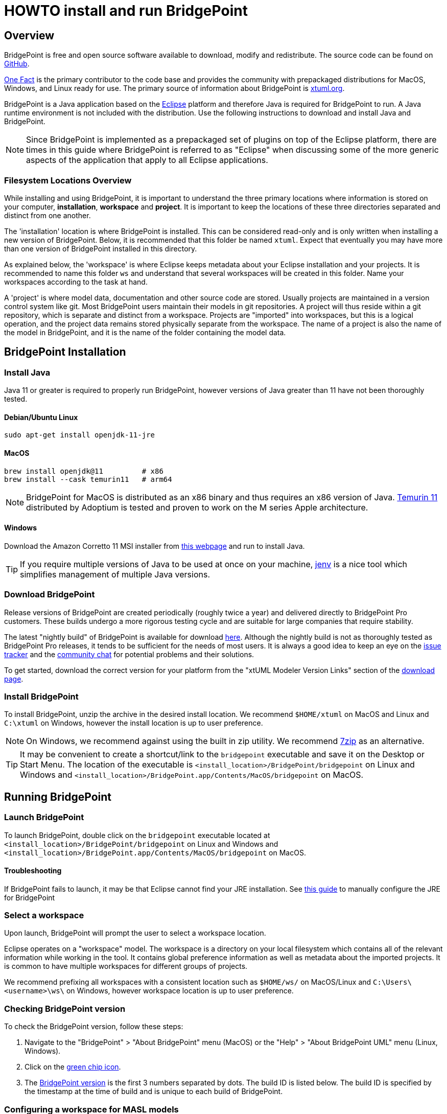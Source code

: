 = HOWTO install and run BridgePoint

== Overview

BridgePoint is free and open source software available to download, modify and
redistribute. The source code can be found on
link:https://github.com/xtuml/bridgepoint/[GitHub].

link:https://onefact.net/[One Fact] is the primary contributor to the code base and provides the
community with prepackaged distributions for MacOS, Windows, and Linux ready for
use.  The primary source of information about BridgePoint is link:https://xtuml.org/[xtuml.org].

BridgePoint is a Java application based on the https://eclipse.org/[Eclipse] platform and therefore
Java is required for BridgePoint to run. A Java runtime environment is not
included with the distribution. Use the following
instructions to download and install Java and BridgePoint.

NOTE: Since BridgePoint is implemented as a prepackaged set of plugins on top of
the Eclipse platform, there are times in this guide where BridgePoint is
referred to as "Eclipse" when discussing some of the more generic aspects of the
application that apply to all Eclipse applications.

=== Filesystem Locations Overview

While installing and using BridgePoint, it is important to understand the
three primary locations where information is stored on your computer,
*installation*, *workspace* and *project*.  It is important to keep the
locations of these three directories separated and distinct from one
another.

The 'installation' location is where BridgePoint is installed.  This can be
considered read-only and is only written when installing a new version of
BridgePoint.  Below, it is recommended that this folder be named `xtuml`.
Expect that eventually you may have more than one version of BridgePoint
installed in this directory.

As explained below, the 'workspace' is where Eclipse keeps metadata about
your Eclipse installation and your projects.  It is recommended to name
this folder `ws` and understand that several workspaces will be created in
this folder.  Name your workspaces according to the task at hand.

A 'project' is where model data, documentation and other source code are
stored.  Usually projects are maintained in a version control system like
git.  Most BridgePoint users maintain their models in git repositories.
A project will thus reside within a git repository, which is separate and
distinct from a workspace.  Projects are "imported" into workspaces, but
this is a logical operation, and the project data remains stored
physically separate from the workspace.  The name of a project is also the
name of the model in BridgePoint, and it is the name of the folder
containing the model data.

== BridgePoint Installation

=== Install Java

Java 11 or greater is required to properly run BridgePoint, however versions of
Java greater than 11 have not been thoroughly tested. 

==== Debian/Ubuntu Linux

  sudo apt-get install openjdk-11-jre

==== MacOS

  brew install openjdk@11         # x86
  brew install --cask temurin11   # arm64

NOTE: BridgePoint for MacOS is distributed as an x86 binary and thus requires an
x86 version of Java.
link:https://adoptium.net/temurin/releases/?version=11[Temurin 11] distributed
by Adoptium is tested and proven to work on the M series Apple architecture.

==== Windows

Download the Amazon Corretto 11 MSI installer from
link:https://docs.aws.amazon.com/corretto/latest/corretto-11-ug/downloads-list.html[this webpage]
and run to install Java.

TIP: If you require multiple versions of Java to be used at once on your
machine, link:https://github.com/jenv/jenv[jenv] is a nice tool which simplifies
management of multiple Java versions.

=== Download BridgePoint

Release versions of BridgePoint are created periodically (roughly twice a year)
and delivered directly to BridgePoint Pro customers. These builds undergo a more
rigorous testing cycle and are suitable for large companies that require
stability.

The latest "nightly build" of BridgePoint is available for download
link:https://s3.amazonaws.com/xtuml-releases/nightly-build/buildfiles.html[here].
Although the nightly build is not as thoroughly tested as BridgePoint Pro
releases, it tends to be sufficient for the needs of most users. It is always a
good idea to keep an eye on the link:https://support.onefact.net[issue tracker]
and the link:https://hangouts.google.com/group/vMohZ9oW08xR7wSd2[community chat]
for potential problems and their solutions.

To get started, download the correct version for your platform from the "xtUML
Modeler Version Links" section of the
link:https://s3.amazonaws.com/xtuml-releases/nightly-build/buildfiles.html[download page].

=== Install BridgePoint

To install BridgePoint, unzip the archive in the desired install location. We
recommend `$HOME/xtuml` on MacOS and Linux and `C:\xtuml` on Windows, however
the install location is up to user preference.

NOTE: On Windows, we recommend against using the built in zip utility. We
recommend link:https://www.7-zip.org/[7zip] as an alternative.

TIP: It may be convenient to create a shortcut/link to the `bridgepoint`
executable and save it on the Desktop or Start Menu. The location of the
executable is `<install_location>/BridgePoint/bridgepoint` on Linux and Windows
and `<install_location>/BridgePoint.app/Contents/MacOS/bridgepoint` on MacOS.

== Running BridgePoint

=== Launch BridgePoint

To launch BridgePoint, double click on the `bridgepoint` executable located at
`<install_location>/BridgePoint/bridgepoint` on Linux and Windows and
`<install_location>/BridgePoint.app/Contents/MacOS/bridgepoint` on MacOS.


==== Troubleshooting

If BridgePoint fails to launch, it may be that Eclipse cannot find your JRE
installation. See
link:./HOWTO-configure-bp-jre.adoc[this guide] 
to manually configure the JRE for BridgePoint

=== Select a workspace

Upon launch, BridgePoint will prompt the user to select a workspace location.

Eclipse operates on a "workspace" model. The workspace is a directory on your
local filesystem which contains all of the relevant information while working in
the tool. It contains global preference information as well as metadata
about the imported projects. It is common to have multiple workspaces for
different groups of projects.

We recommend prefixing all workspaces with a consistent location such as
`$HOME/ws/` on MacOS/Linux and `C:\Users\<username>\ws\` on Windows, however
workspace location is up to user preference.

=== Checking BridgePoint version

To check the BridgePoint version, follow these steps:

. Navigate to the "BridgePoint" > "About BridgePoint" menu (MacOS) or the
  "Help" > "About BridgePoint UML" menu (Linux, Windows).
. Click on the link:images/21_about.png[green chip icon].
. The link:images/22_version.png[BridgePoint version] is the first 3 numbers
  separated by dots. The build ID is listed below. The build ID is specified by
  the timestamp at the time of build and is unique to each build of BridgePoint.

=== Configuring a workspace for MASL models

By default, BridgePoint is preconfigured to edit xtUML/OAL models. There is no
restriction to editing models that will be exported as MASL in the default
configuration, however there are a handful of settings that streamline the
experience.

==== Configure by importing the template domain

The easiest way to configure the workspace settings is to import that MASL
template domain from the welcome page.

. If you are in the workbench, navigate back to the welcome page by selecting
link:images/23_welcome.png["Help" > "Welcome"].
. Select "Quick Start"
. Scroll to the bottom and select the link:images/24_masl_domain.png["MASL Domain"]
option.
. After the project imports, a link:images/25_masl_prefs.png[pop up] should
appear which asks if you wish to set the default workspace settings for MASL.
Select OK.

+
NOTE: If the pop up does not appear, it indicates that your workspace settings
are already set up for editing MASL.

==== Configure manually

Each of the preferences can also be configured manually.

. Open the preferences by navigating to "Window > Preferences" (Windows, Linux)
or "BridgePoint" > "Preferences" (MacOS).
. In the "xtUML" > "Action Language" section, set the
link:images/26_dialect.png["Default action language dialect"] to "MASL".
. In the "xtUML" section, check the box next to
link:images/27_identifiers.png["Enable restricted identifier naming for model elements"].
. There is no UI to configure the preference to allow concrete polymorphic
events. It can be configured however by adding the following line to the
`<workspace_location>/.metadata/.plugins/org.eclipse.core.runtime/.settings/org.xtuml.bp.core.prefs`
file:

  bridgepoint_prefs_allow_concrete_polys=true

